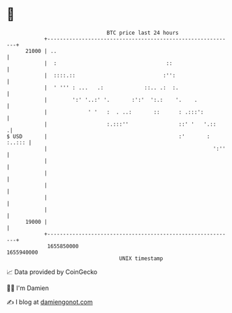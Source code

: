 * 👋

#+begin_example
                                   BTC price last 24 hours                    
               +------------------------------------------------------------+ 
         21000 | ..                                                         | 
               |  :                                   ::                    | 
               |  ::::.::                            :'':                   | 
               |  ' ''' : ...   .:             ::.. .:  :.                  | 
               |        ':' '..:' '.       :':'  ':.:    '.    .            | 
               |             ' '   :  . ..:       ::      : .:::':          | 
               |                   :.:::''                ::' '   '.::     .| 
   $ USD       |                                          :'       : :..::: | 
               |                                                     ':''   | 
               |                                                            | 
               |                                                            | 
               |                                                            | 
               |                                                            | 
               |                                                            | 
         19000 |                                                            | 
               +------------------------------------------------------------+ 
                1655850000                                        1655940000  
                                       UNIX timestamp                         
#+end_example
📈 Data provided by CoinGecko

🧑‍💻 I'm Damien

✍️ I blog at [[https://www.damiengonot.com][damiengonot.com]]
